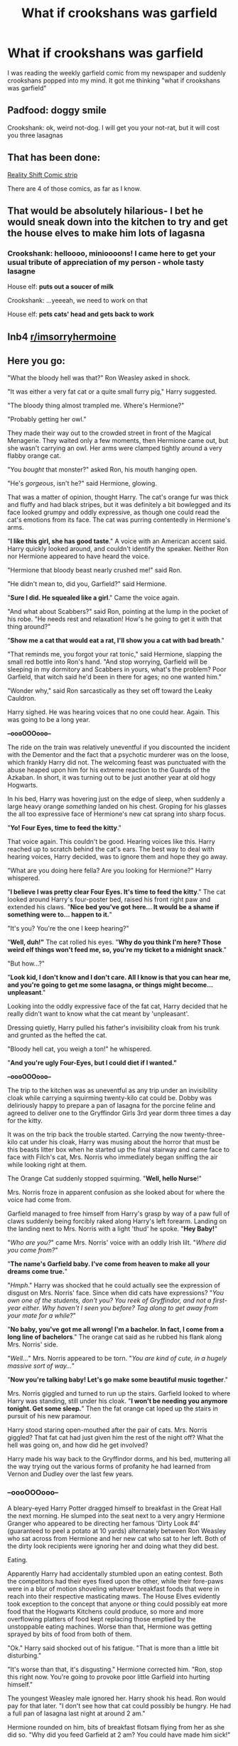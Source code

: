 #+TITLE: What if crookshans was garfield

* What if crookshans was garfield
:PROPERTIES:
:Author: unknown_dude_567
:Score: 41
:DateUnix: 1598345784.0
:DateShort: 2020-Aug-25
:FlairText: Prompt
:END:
I was reading the weekly garfield comic from my newspaper and suddenly crookshans popped into my mind. It got me thinking "what if crookshans was garfield"


** Padfood: *doggy smile*

Crookshank: ok, weird not-dog. I will get you your not-rat, but it will cost you three lasagnas
:PROPERTIES:
:Author: MoDthestralHostler
:Score: 43
:DateUnix: 1598352389.0
:DateShort: 2020-Aug-25
:END:


** That has been done:

[[https://i.pinimg.com/originals/6d/d7/c9/6dd7c9d0751dac15e1a9dbe78208ec4f.jpg][Reality Shift Comic strip]]

There are 4 of those comics, as far as I know.
:PROPERTIES:
:Author: Starfox5
:Score: 26
:DateUnix: 1598365613.0
:DateShort: 2020-Aug-25
:END:


** That would be absolutely hilarious- I bet he would sneak down into the kitchen to try and get the house elves to make him lots of lagasna
:PROPERTIES:
:Author: books_dresses
:Score: 17
:DateUnix: 1598364077.0
:DateShort: 2020-Aug-25
:END:

*** Crookshank: helloooo, minioooons! I came here to get your usual tribute of appreciation of my person - whole tasty lasagne

House elf: *puts out a soucer of milk*

Crookshank: ...yeeeah, we need to work on that

House elf: *pets cats' head and gets back to work*
:PROPERTIES:
:Author: MoDthestralHostler
:Score: 12
:DateUnix: 1598378596.0
:DateShort: 2020-Aug-25
:END:


** Inb4 [[/r/imsorryhermoine][r/imsorryhermoine]]
:PROPERTIES:
:Author: Beel2530
:Score: 12
:DateUnix: 1598370191.0
:DateShort: 2020-Aug-25
:END:


** Here you go:

"What the bloody hell was that?" Ron Weasley asked in shock.

"It was either a very fat cat or a quite small furry pig," Harry suggested.

"The bloody thing almost trampled me. Where's Hermione?"

"Probably getting her owl."

They made their way out to the crowded street in front of the Magical Menagerie. They waited only a few moments, then Hermione came out, but she wasn't carrying an owl. Her arms were clamped tightly around a very flabby orange cat.

"You /bought/ that monster?" asked Ron, his mouth hanging open.

"He's /gorgeous/, isn't he?" said Hermione, glowing.

That was a matter of opinion, thought Harry. The cat's orange fur was thick and fluffy and had black stripes, but it was definitely a bit bowlegged and its face looked grumpy and oddly expressive, as though one could read the cat's emotions from its face. The cat was purring contentedly in Hermione's arms.

"*I like this girl, she has good taste*." A voice with an American accent said. Harry quickly looked around, and couldn't identify the speaker. Neither Ron nor Hermione appeared to have heard the voice.

"Hermione that bloody beast nearly crushed me!" said Ron.

"He didn't mean to, did you, Garfield?" said Hermione.

"*Sure I did. He squealed like a girl*." Came the voice again.

"And what about Scabbers?" said Ron, pointing at the lump in the pocket of his robe. "He needs rest and relaxation! How's he going to get it with that thing around?"

"*Show me a cat that would eat a rat, I'll show you a cat with bad breath*."

"That reminds me, you forgot your rat tonic," said Hermione, slapping the small red bottle into Ron's hand. "And stop worrying, Garfield will be sleeping in my dormitory and Scabbers in yours, what's the problem? Poor Garfield, that witch said he'd been in there for ages; no one wanted him."

"Wonder why," said Ron sarcastically as they set off toward the Leaky Cauldron.

Harry sighed. He was hearing voices that no one could hear. Again. This was going to be a long year.

*--oooOOOooo--*

The ride on the train was relatively uneventful if you discounted the incident with the Dementor and the fact that a psychotic murderer was on the loose, which frankly Harry did not. The welcoming feast was punctuated with the abuse heaped upon him for his extreme reaction to the Guards of the Azkaban. In short, it was turning out to be just another year at old hogy Hogwarts.

In his bed, Harry was hovering just on the edge of sleep, when suddenly a large heavy orange /something/ landed on his chest. Groping for his glasses the all too expressive face of Hermione's new cat sprang into sharp focus.

"*Yo! Four Eyes, time to feed the kitty*."

That voice again. This couldn't be good. Hearing voices like this. Harry reached up to scratch behind the cat's ears. The best way to deal with hearing voices, Harry decided, was to ignore them and hope they go away.

"What are you doing here fella? Are you looking for Hermione?" Harry whispered.

"*I believe I was pretty clear Four Eyes. It's time to feed the kitty*." The cat looked around Harry's four-poster bed, raised his front right paw and extended his claws. "*Nice bed you've got here... It would be a shame if something were to... happen to it.*"

"It's you? You're the one I keep hearing?"

"*Well, duh!"* The cat rolled his eyes. "*Why do you think I'm here? Those weird elf things won't feed me, so, you're my ticket to a midnight snack*."

"But how...?"

"*Look kid, I don't know and I don't care. All I know is that you can hear me, and you're going to get me some lasagna, or things might become... unpleasant*."

Looking into the oddly expressive face of the fat cat, Harry decided that he really didn't want to know what the cat meant by 'unpleasant'.

Dressing quietly, Harry pulled his father's invisibility cloak from his trunk and grunted as the hefted the cat.

"Bloody hell cat, you weigh a ton!" he whispered.

"*And you're ugly Four-Eyes, but I could diet if I wanted."*

*--oooOOOooo--*

The trip to the kitchen was as uneventful as any trip under an invisibility cloak while carrying a squirming twenty-kilo cat could be. Dobby was deliriously happy to prepare a pan of lasagna for the porcine feline and agreed to deliver one to the Gryffindor Girls 3rd year dorm three times a day for the kitty.

It was on the trip back the trouble started. Carrying the now twenty-three-kilo cat under his cloak, Harry was musing about the horror that must be this beasts litter box when he started up the final stairway and came face to face with Filch's cat, Mrs. Norris who immediately began sniffing the air while looking right at them.

The Orange Cat suddenly stopped squirming. "*Well, hello Nurse*!"

Mrs. Norris froze in apparent confusion as she looked about for where the voice had come from.

Garfield managed to free himself from Harry's grasp by way of a paw full of claws suddenly being forcibly raked along Harry's left forearm. Landing on the landing next to Mrs. Norris with a light 'thud' he spoke. "*Hey Baby!*"

"/Who are you?/" came Mrs. Norris' voice with an oddly Irish lilt. "/Where did you come from?/"

"*The name's Garfield baby. I've come from heaven to make all your dreams come true.*"

"/Hmph/." Harry was shocked that he could actually see the expression of disgust on Mrs. Norris' face. Since when did cats have expressions? "/You own one of the students, don't you? You reek of Gryffindor, and not a first-year either. Why haven't I seen you before? Tag along to get away from your mate for a while?/"

"*No baby, you've got me all wrong! I'm a bachelor. In fact, I come from a long line of bachelors*." The orange cat said as he rubbed his flank along Mrs. Norris' side.

"/Well.../" Mrs. Norris appeared to be torn. "/You are kind of cute, in a hugely massive sort of way.../"

"*Now you're talking baby! Let's go make some beautiful music together*."

Mrs. Norris giggled and turned to run up the stairs. Garfield looked to where Harry was standing, still under his cloak. "*I won't be needing you anymore tonight. Get some sleep.*" Then the fat orange cat loped up the stairs in pursuit of his new paramour.

Harry stood staring open-mouthed after the pair of cats. Mrs. Norris giggled? That fat cat had just given him the rest of the night off? What the hell was going on, and how did he get involved?

Harry made his way back to the Gryffindor dorms, and his bed, muttering all the way trying out the various forms of profanity he had learned from Vernon and Dudley over the last few years.
:PROPERTIES:
:Author: Clell65619
:Score: 12
:DateUnix: 1598384721.0
:DateShort: 2020-Aug-26
:END:

*** *--oooOOOooo--*

A bleary-eyed Harry Potter dragged himself to breakfast in the Great Hall the next morning. He slumped into the seat next to a very angry Hermione Granger who appeared to be directing her famous 'Dirty Look #4' (guaranteed to peel a potato at 10 yards) alternately between Ron Weasley who sat across from Hermione and her new cat who sat to her left. Both of the dirty look recipients were ignoring her and doing what they did best.

Eating.

Apparently Harry had accidentally stumbled upon an eating contest. Both the competitors had their eyes fixed upon the other, while their fore-paws were in a blur of motion shoveling whatever breakfast foods that were in reach into their respective masticating maws. The House Elves evidently took exception to the concept that anyone or thing could possibly eat more food that the Hogwarts Kitchens could produce, so more and more overflowing platters of food kept replacing those emptied by the unstoppable eating machines. Worse than that, Hermione was getting sprayed by bits of food from both of them.

"Ok." Harry said shocked out of his fatigue. "That is more than a little bit disturbing."

"It's worse than that, it's disgusting." Hermione corrected him. "Ron, stop this right now. You're going to provoke poor little Garfield into hurting himself."

The youngest Weasley male ignored her. Harry shook his head. Ron would pay for that later. "I don't see how that cat could possibly be hungry. He had a full pan of lasagna last night at around 2 am."

Hermione rounded on him, bits of breakfast flotsam flying from her as she did so. "Why did you feed Garfield at 2 am? You could have made him sick!"

"It wasn't my fault!" Harry said defensively. "That bloody cat showed up on my bed and demanded that I get him some lasagna. I took him to the kitchen and asked Dobby to deliver a pan to your dorm for each meal."

"He demanded? Come on Harry."

"It turns out I can talk to and understand cats."

She raised a single eyebrow. "You can talk to cats?"

"Oh I see, I can talk to snakes, no problem, but you've got a problem with my being able to talk to cats? I was privileged with seeing and hearing your bloody cat chat up Mrs. Norris last night. Why would I make something like that up?"

"Mrs. Norris?"

It was then that the aforementioned caretaker's cat leaped onto the bench beside the large orange Tom and rubbed her head against one of his many chins. "/Oh Garfield, last night was amazing./" And then she began to purr.

"*Can't talk, eating*." Was Garfield's only reply.

"See? See?" Harry said pointing.

Hermione stared at the pair of felines in open-mouthed amazement. Ron was so shocked he actually stopped eating.

"*Ha!*" Garfield said finishing off the final platter of bacon. "*I win. Amateur*." The fat cat issued a delicate belch that rattled the windows of the Great Hall.

--oooOOOooo--

After Transfiguration class finished for the day, Hermione approached her favorite teacher.

"Professor, is there a name for someone who can speak the language of cats?"

"You know someone who can speak to cats?" The older woman asked in a sudden rage, taking the younger woman by the shoulders, "Who is it? Tell me!"

Surprised at McGonagall's reaction Hermione decided against the truth. "No, no... I just ran across a reference to someone speaking to cats in a book in the library. I thought if such a thing existed, you, as a cat animagus would know. I was just curious."

McGonagall forced herself to calm down. "I'm sorry Miss Granger, a visceral reaction on my part. Yes, there are those who can speak to cats. A speaker of cat language is called a 'Ailuromouth'."

"And the language its self is 'Ailurotongue?"

"Yes."

"I couldn't help but notice your reaction..." Hermione said hesitantly. "Do Ailuromouth have a reputation for being dark like Parselmouths?"

McGonagall shook her head. "No, not exactly dark... but you should never trust one."

"But why?"

McGonagall's brogue thickening with her emotions welling to the surface again. "Because they're bastards. All of them."

Hermione's eyes widened. "Oh. Ok then. I'd best get to my next class." The bushy-haired girl slowly backed away toward the door

McGonagall turned away from her student and leaned over her desk supporting herself on her arms. She continued on, almost too softly to be heard. "Oh, they say they'll call, but they never do. Bastards!"
:PROPERTIES:
:Author: Clell65619
:Score: 11
:DateUnix: 1598384765.0
:DateShort: 2020-Aug-26
:END:


*** */gasp/*

I knew it.

All cats are secretly /parselmouths/.
:PROPERTIES:
:Author: MoDthestralHostler
:Score: 5
:DateUnix: 1598385842.0
:DateShort: 2020-Aug-26
:END:

**** And all parselmouths are secretly cats
:PROPERTIES:
:Author: unknown_dude_567
:Score: 4
:DateUnix: 1598387470.0
:DateShort: 2020-Aug-26
:END:
